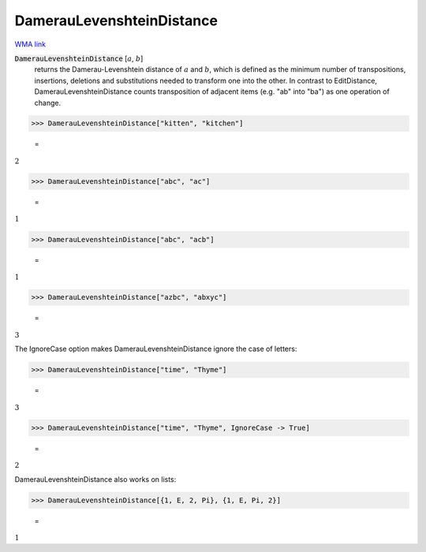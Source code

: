 DamerauLevenshteinDistance
==========================

`WMA link <https://reference.wolfram.com/language/ref/DamerauLevenshteinDistance.html>`_


:code:`DamerauLevenshteinDistance` [:math:`a`, :math:`b`]
    returns the Damerau-Levenshtein distance of :math:`a` and :math:`b`, which is defined as the minimum number of
    transpositions, insertions, deletions and substitutions needed to transform one into the other.
    In contrast to EditDistance, DamerauLevenshteinDistance counts transposition of adjacent items (e.g.
    "ab" into "ba") as one operation of change.





>>> DamerauLevenshteinDistance["kitten", "kitchen"]

    =
:math:`2`


>>> DamerauLevenshteinDistance["abc", "ac"]

    =
:math:`1`


>>> DamerauLevenshteinDistance["abc", "acb"]

    =
:math:`1`


>>> DamerauLevenshteinDistance["azbc", "abxyc"]

    =
:math:`3`



The IgnoreCase option makes DamerauLevenshteinDistance ignore the case of letters:

>>> DamerauLevenshteinDistance["time", "Thyme"]

    =
:math:`3`


>>> DamerauLevenshteinDistance["time", "Thyme", IgnoreCase -> True]

    =
:math:`2`



DamerauLevenshteinDistance also works on lists:

>>> DamerauLevenshteinDistance[{1, E, 2, Pi}, {1, E, Pi, 2}]

    =
:math:`1`


